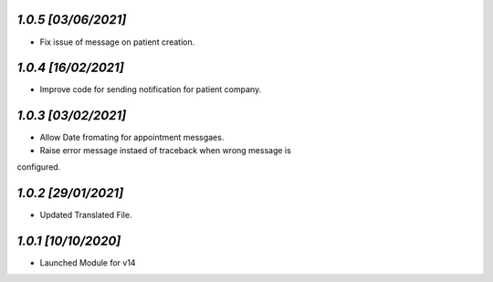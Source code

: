 `1.0.5                                                        [03/06/2021]`
***************************************************************************
- Fix issue of message on patient creation.

`1.0.4                                                        [16/02/2021]`
***************************************************************************
- Improve code for sending notification for patient company.

`1.0.3                                                        [03/02/2021]`
***************************************************************************
- Allow Date fromating for appointment messgaes.
- Raise error message instaed of traceback when wrong message is 
configured.

`1.0.2                                                        [29/01/2021]`
***************************************************************************
- Updated Translated File.

`1.0.1                                                        [10/10/2020]`
***************************************************************************
- Launched Module for v14